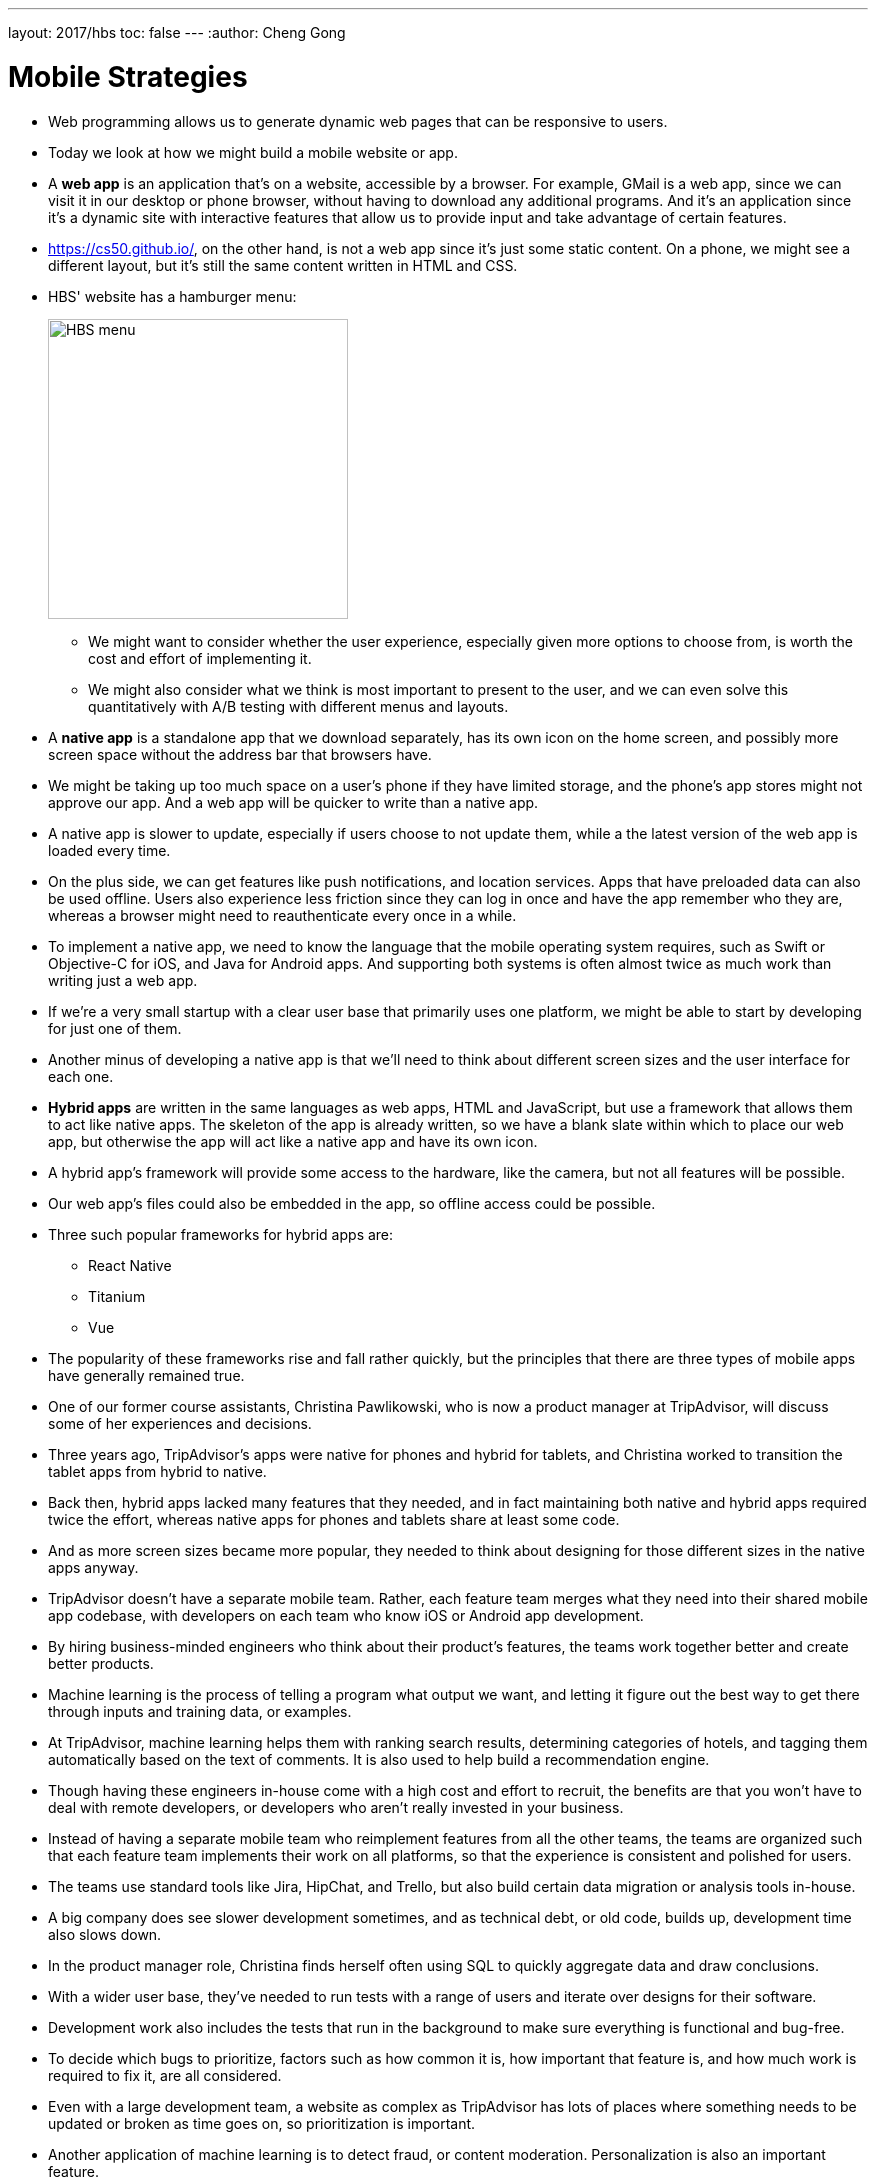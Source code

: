 ---
layout: 2017/hbs
toc: false
---
:author: Cheng Gong

= Mobile Strategies

* Web programming allows us to generate dynamic web pages that can be responsive to users.
* Today we look at how we might build a mobile website or app.
* A *web app* is an application that's on a website, accessible by a browser. For example, GMail is a web app, since we can visit it in our desktop or phone browser, without having to download any additional programs. And it's an application since it's a dynamic site with interactive features that allow us to provide input and take advantage of certain features.
* https://cs50.github.io/[https://cs50.github.io/], on the other hand, is not a web app since it's just some static content. On a phone, we might see a different layout, but it's still the same content written in HTML and CSS.
* HBS' website has a hamburger menu:
+
image::hbs.png[alt="HBS menu", width=300]
** We might want to consider whether the user experience, especially given more options to choose from, is worth the cost and effort of implementing it.
** We might also consider what we think is most important to present to the user, and we can even solve this quantitatively with A/B testing with different menus and layouts.
* A *native app* is a standalone app that we download separately, has its own icon on the home screen, and possibly more screen space without the address bar that browsers have.
* We might be taking up too much space on a user's phone if they have limited storage, and the phone's app stores might not approve our app. And a web app will be quicker to write than a native app.
* A native app is slower to update, especially if users choose to not update them, while a the latest version of the web app is loaded every time.
* On the plus side, we can get features like push notifications, and location services. Apps that have preloaded data can also be used offline. Users also experience less friction since they can log in once and have the app remember who they are, whereas a browser might need to reauthenticate every once in a while.
* To implement a native app, we need to know the language that the mobile operating system requires, such as Swift or Objective-C for iOS, and Java for Android apps. And supporting both systems is often almost twice as much work than writing just a web app.
* If we're a very small startup with a clear user base that primarily uses one platform, we might be able to start by developing for just one of them.
* Another minus of developing a native app is that we'll need to think about different screen sizes and the user interface for each one.
* *Hybrid apps* are written in the same languages as web apps, HTML and JavaScript, but use a framework that allows them to act like native apps. The skeleton of the app is already written, so we have a blank slate within which to place our web app, but otherwise the app will act like a native app and have its own icon.
* A hybrid app's framework will provide some access to the hardware, like the camera, but not all features will be possible.
* Our web app's files could also be embedded in the app, so offline access could be possible.
* Three such popular frameworks for hybrid apps are:
** React Native
** Titanium
** Vue
* The popularity of these frameworks rise and fall rather quickly, but the principles that there are three types of mobile apps have generally remained true.
* One of our former course assistants, Christina Pawlikowski, who is now a product manager at TripAdvisor, will discuss some of her experiences and decisions.
* Three years ago, TripAdvisor's apps were native for phones and hybrid for tablets, and Christina worked to transition the tablet apps from hybrid to native.
* Back then, hybrid apps lacked many features that they needed, and in fact maintaining both native and hybrid apps required twice the effort, whereas native apps for phones and tablets share at least some code.
* And as more screen sizes became more popular, they needed to think about designing for those different sizes in the native apps anyway.
* TripAdvisor doesn't have a separate mobile team. Rather, each feature team merges what they need into their shared mobile app codebase, with developers on each team who know iOS or Android app development.
* By hiring business-minded engineers who think about their product's features, the teams work together better and create better products.
* Machine learning is the process of telling a program what output we want, and letting it figure out the best way to get there through inputs and training data, or examples.
* At TripAdvisor, machine learning helps them with ranking search results, determining categories of hotels, and tagging them automatically based on the text of comments. It is also used to help build a recommendation engine.
* Though having these engineers in-house come with a high cost and effort to recruit, the benefits are that you won't have to deal with remote developers, or developers who aren't really invested in your business.
* Instead of having a separate mobile team who reimplement features from all the other teams, the teams are organized such that each feature team implements their work on all platforms, so that the experience is consistent and polished for users.
* The teams use standard tools like Jira, HipChat, and Trello, but also build certain data migration or analysis tools in-house.
* A big company does see slower development sometimes, and as technical debt, or old code, builds up, development time also slows down.
* In the product manager role, Christina finds herself often using SQL to quickly aggregate data and draw conclusions.
* With a wider user base, they've needed to run tests with a range of users and iterate over designs for their software.
* Development work also includes the tests that run in the background to make sure everything is functional and bug-free.
* To decide which bugs to prioritize, factors such as how common it is, how important that feature is, and how much work is required to fix it, are all considered.
* Even with a large development team, a website as complex as TripAdvisor has lots of places where something needs to be updated or broken as time goes on, so prioritization is important.
* Another application of machine learning is to detect fraud, or content moderation. Personalization is also an important feature.
* A product manager helps define the problem and solution, so there is a specification for engineers to implement, after they discuss the tradeoffs for potential approaches together.
* Features like chatbots are far from perfect, so we might want to consider our audience and how much frustration they might tolerate before trying to implement.
* Many online resources like Coursera offer courses in machine learning, for those more interested.
* For our last class next time, we'll be talking about what technology stacks are, and how to choose one. Until then!
